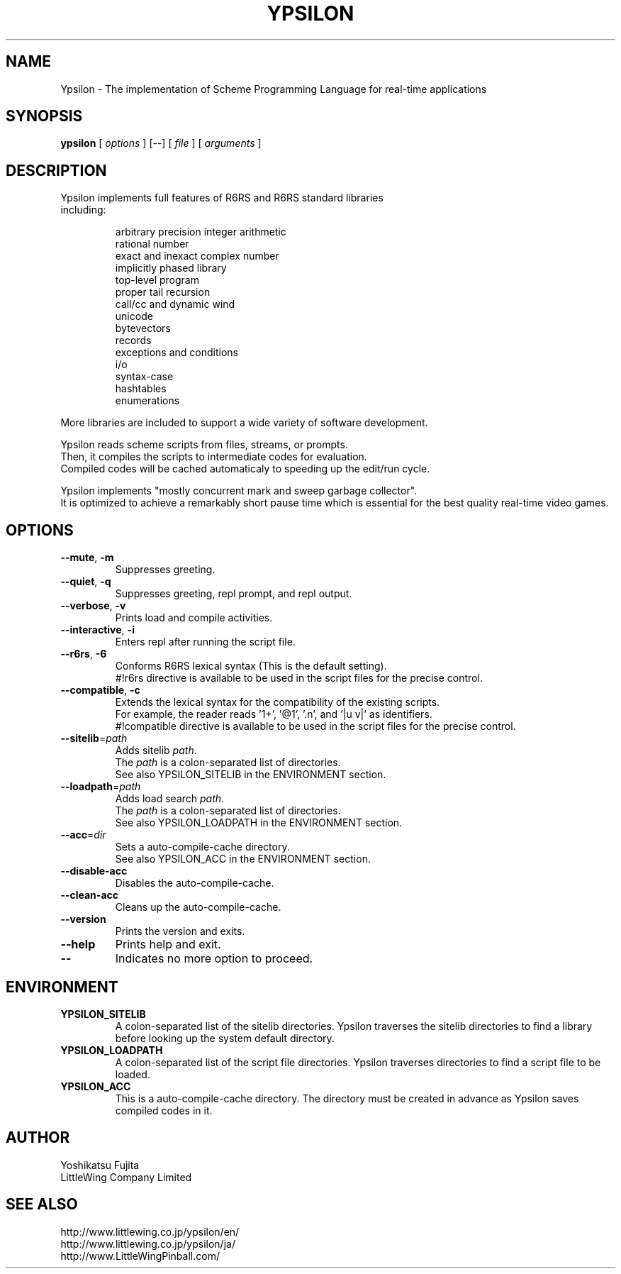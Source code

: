 .TH YPSILON 1 "version 0.9.5"
.SH NAME
Ypsilon \- The implementation of Scheme Programming Language for real-time applications
.SH SYNOPSIS
.B ypsilon
[
.I options
] 
[--]
[
.I file
]
[
.I arguments
]
.SH DESCRIPTION
.TP
Ypsilon implements full features of R6RS and R6RS standard libraries including:
.IP
arbitrary precision integer arithmetic
.br
rational number
.br
exact and inexact complex number
.br
implicitly phased library
.br
top-level program
.br
proper tail recursion
.br
call/cc and dynamic wind
.br
unicode
.br
bytevectors
.br
records
.br
exceptions and conditions
.br
i/o
.br
syntax-case
.br
hashtables
.br
enumerations
.P
More libraries are included to support a wide variety of software development.
.P
Ypsilon reads scheme scripts from files, streams, or prompts.
.br
Then, it compiles the scripts to intermediate codes for evaluation. 
.br
Compiled codes will be cached automaticaly to speeding up the edit/run cycle. 
.P
Ypsilon implements "mostly concurrent mark and sweep garbage collector".
.br
It is optimized to achieve a remarkably short pause time which is essential for the best quality real-time video games.
.SH OPTIONS
.TP
\fB--mute\fP, \fB-m\fP
Suppresses greeting.
.TP
\fB--quiet\fP, \fB-q\fP
Suppresses greeting, repl prompt, and repl output.
.TP
\fB--verbose\fP, \fB-v\fP
Prints load and compile activities.
.TP
\fB--interactive\fP, \fB-i\fP
Enters repl after running the script file.
.TP
\fB--r6rs\fP, \fB-6\fP
Conforms R6RS lexical syntax (This is the default setting).
.br
#!r6rs directive is available to be used in the script files for the precise control.
.TP
\fB--compatible\fP, \fB-c\fP
Extends the lexical syntax for the compatibility of the existing scripts.
.br
For example, the reader reads '1+', '@1', '.n', and '|u v|' as identifiers.
.br
#!compatible directive is available to be used in the script files for the precise control.
.TP
\fB--sitelib\fP=\fIpath\fP
Adds sitelib \fIpath\fP.
.br
The \fIpath\fP is a colon-separated list of directories.
.br
See also YPSILON_SITELIB in the ENVIRONMENT section.
.TP
\fB--loadpath\fP=\fIpath\fP
Adds load search \fIpath\fP.
.br
The \fIpath\fP is a colon-separated list of directories.
.br
See also YPSILON_LOADPATH in the ENVIRONMENT section.
.TP
\fB--acc\fP=\fIdir\fP
Sets a auto-compile-cache directory.
.br
See also YPSILON_ACC in the ENVIRONMENT section.
.TP
\fB--disable-acc\fP
Disables the auto-compile-cache.
.TP
\fB--clean-acc\fP
Cleans up the auto-compile-cache.
.TP
\fB--version\fP
Prints the version and exits.
.TP
\fB--help\fP
Prints help and exit.
.TP
\fB--\fP
Indicates no more option to proceed.
.SH ENVIRONMENT
.TP
.B YPSILON_SITELIB
A colon-separated list of the sitelib directories.
Ypsilon traverses the sitelib directories to find a library before looking up the system default directory.
.TP
.B YPSILON_LOADPATH
A colon-separated list of the script file directories.
Ypsilon traverses directories to find a script file to be loaded.
.TP
.B YPSILON_ACC
This is a auto-compile-cache directory.
The directory must be created in advance as Ypsilon saves compiled codes in it.
.SH AUTHOR
Yoshikatsu Fujita
.br
LittleWing Company Limited
.SH SEE ALSO
.PP
.br
http://www.littlewing.co.jp/ypsilon/en/
.br
http://www.littlewing.co.jp/ypsilon/ja/
.br
http://www.LittleWingPinball.com/